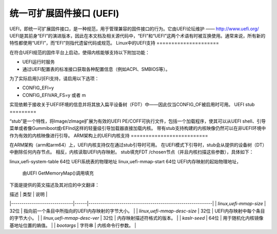 统一可扩展固件接口 (UEFI)
=================================

UEFI，即统一可扩展固件接口，是一种规范，用于管理兼容的固件接口的行为。它由UEFI论坛维护 —— http://www.uefi.org/
UEFI是其前身“EFI”的演进版本，因此在本文档及相关源代码中，“EFI”和“UEFI”这两个术语有时被互换使用。通常来说，所有新的特性都使用“UEFI”，而“EFI”则指代遗留代码或规范。
Linux中的UEFI支持
=====================

在符合UEFI规范的固件平台上启动，使得内核能够支持以下附加功能：

- UEFI运行时服务
- 通过UEFI配置表的标准接口获取各种配置信息（例如ACPI、SMBIOS等）。

为了实际启用[U]EFI支持，请启用以下选项：

- CONFIG_EFI=y
- CONFIG_EFIVAR_FS=y 或者 m

实现依赖于接收关于UEFI环境的信息并将其放入扁平设备树（FDT）中——因此仅当CONFIG_OF被启用时可用。
UEFI stub
=========

“stub”是一个特性，将Image/zImage扩展为有效的UEFI PE/COFF可执行文件，包括一个加载程序，使其可以从UEFI shell、引导菜单或者像Gummiboot或rEFInd这样的轻量级引导加载器直接加载内核。
带有stub支持构建的内核映像仍然可以在非UEFI环境中作为有效的内核映像进行引导。
ARM架构上的UEFI内核支持
==========================

在ARM架构（arm和arm64）上，UEFI内核支持仅在通过stub引导时可用。
在UEFI模式下引导时，stub会从提供的设备树（DT）中删除任何内存节点。
相反，内核读取UEFI内存映射。
stub填充FDT /chosen节点（并且内核扫描这些参数），具体如下：

==========================  ======   ===========================================
名称                        类型     描述
==========================  ======   ===========================================
linux,uefi-system-table     64位    UEFI系统表的物理地址
linux,uefi-mmap-start       64位    UEFI内存映射的起始物理地址，
                                     由UEFI GetMemoryMap()调用填充
下面是提供的英文描述及其对应的中文翻译：

| 描述                           | 类型   | 说明                                                         |
|------------------------------|------|------------------------------------------------------------|
| `linux,uefi-mmap-size`       | 32位  | 指向前一个条目中所指向的UEFI内存映射的字节大小。                 |
| `linux,uefi-mmap-desc-size`  | 32位  | UEFI内存映射中每个条目的字节大小。                              |
| `linux,uefi-mmap-desc-ver`   | 32位  | 内存映射描述符格式的版本。                                      |
| `kaslr-seed`                 | 64位  | 用于随机化内核镜像基地址位置的熵值。                             |
| `bootargs`                   | 字符串 | 内核命令行参数。                                               |
